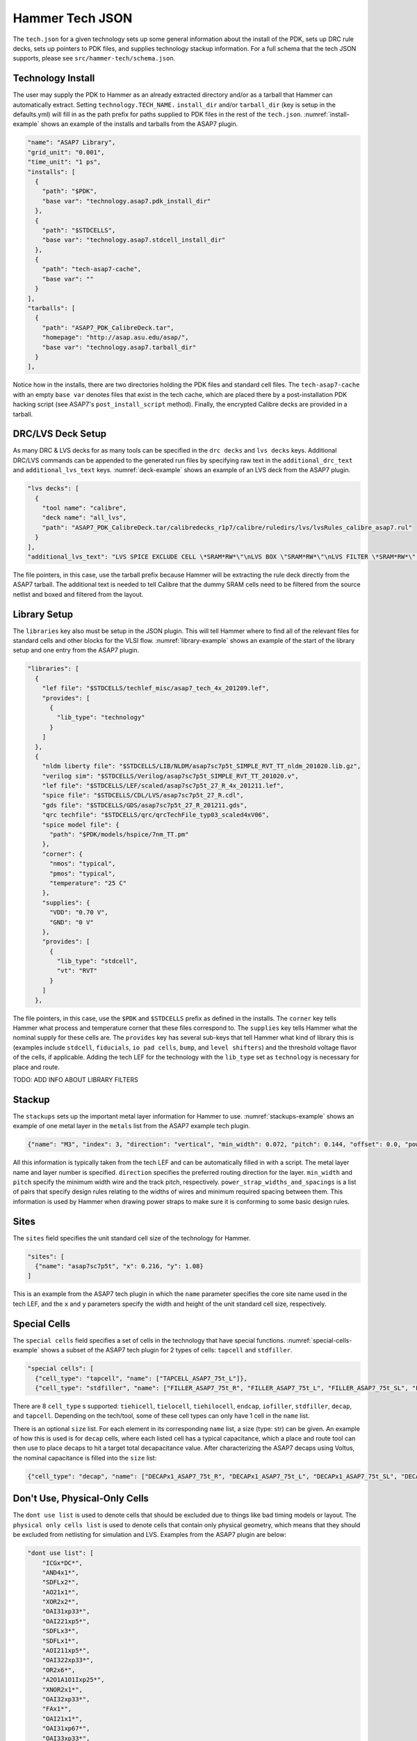 .. _tech-json:

Hammer Tech JSON
===============================

The ``tech.json`` for a given technology sets up some general information about the install of the PDK, sets up DRC rule decks, sets up pointers to PDK files, and supplies technology stackup information. For a full schema that the tech JSON supports, please see ``src/hammer-tech/schema.json``.

Technology Install
---------------------------------

The user may supply the PDK to Hammer as an already extracted directory and/or as a tarball that Hammer can automatically extract. Setting ``technology.TECH_NAME.`` ``install_dir`` and/or ``tarball_dir`` (key is setup in the defaults.yml) will fill in as the path prefix for paths supplied to PDK files in the rest of the ``tech.json``. :numref:`install-example` shows an example of the installs and tarballs from the ASAP7 plugin.

.. _install-example:
.. code-block:: json

  "name": "ASAP7 Library",
  "grid_unit": "0.001",
  "time_unit": "1 ps",
  "installs": [
    {
      "path": "$PDK",
      "base var": "technology.asap7.pdk_install_dir"
    },
    {
      "path": "$STDCELLS",
      "base var": "technology.asap7.stdcell_install_dir"
    },
    {
      "path": "tech-asap7-cache",
      "base var": ""
    }
  ],
  "tarballs": [
    {
      "path": "ASAP7_PDK_CalibreDeck.tar",
      "homepage": "http://asap.asu.edu/asap/",
      "base var": "technology.asap7.tarball_dir"
    }
  ],

Notice how in the installs, there are two directories holding the PDK files and standard cell files. The ``tech-asap7-cache`` with an empty ``base var`` denotes files that exist in the tech cache, which are placed there by a post-installation PDK hacking script (see ASAP7's ``post_install_script`` method). Finally, the encrypted Calibre decks are provided in a tarball.

DRC/LVS Deck Setup
---------------------------------

As many DRC & LVS decks for as many tools can be specified in the ``drc decks`` and ``lvs decks`` keys. Additional DRC/LVS commands can be appended to the generated run files by specifying raw text in the ``additional_drc_text`` and ``additional_lvs_text`` keys. :numref:`deck-example` shows an example of an LVS deck from the ASAP7 plugin.

.. _deck-example:
.. code-block:: json

  "lvs decks": [
    {
      "tool name": "calibre",
      "deck name": "all_lvs",
      "path": "ASAP7_PDK_CalibreDeck.tar/calibredecks_r1p7/calibre/ruledirs/lvs/lvsRules_calibre_asap7.rul"
    }
  ],
  "additional_lvs_text": "LVS SPICE EXCLUDE CELL \*SRAM*RW*\"\nLVS BOX \"SRAM*RW*\"\nLVS FILTER \*SRAM*RW*\" OPEN", 

The file pointers, in this case, use the tarball prefix because Hammer will be extracting the rule deck directly from the ASAP7 tarball. The additional text is needed to tell Calibre that the dummy SRAM cells need to be filtered from the source netlist and boxed and filtered from the layout.

Library Setup
---------------------------------

The ``libraries`` key also must be setup in the JSON plugin. This will tell Hammer where to find all of the relevant files for standard cells and other blocks for the VLSI flow. :numref:`library-example` shows an example of the start of the library setup and one entry from the ASAP7 plugin.


.. _library-example:
.. code-block:: json

  "libraries": [
    {
      "lef file": "$STDCELLS/techlef_misc/asap7_tech_4x_201209.lef",
      "provides": [
        {
          "lib_type": "technology"
        }
      ]
    },
    {
      "nldm liberty file": "$STDCELLS/LIB/NLDM/asap7sc7p5t_SIMPLE_RVT_TT_nldm_201020.lib.gz",
      "verilog sim": "$STDCELLS/Verilog/asap7sc7p5t_SIMPLE_RVT_TT_201020.v",
      "lef file": "$STDCELLS/LEF/scaled/asap7sc7p5t_27_R_4x_201211.lef",
      "spice file": "$STDCELLS/CDL/LVS/asap7sc7p5t_27_R.cdl",
      "gds file": "$STDCELLS/GDS/asap7sc7p5t_27_R_201211.gds",
      "qrc techfile": "$STDCELLS/qrc/qrcTechFile_typ03_scaled4xV06",
      "spice model file": {
        "path": "$PDK/models/hspice/7nm_TT.pm"
      },
      "corner": {
        "nmos": "typical",
        "pmos": "typical",
        "temperature": "25 C"
      },
      "supplies": {
        "VDD": "0.70 V",
        "GND": "0 V"
      },
      "provides": [
        {
          "lib_type": "stdcell",
          "vt": "RVT"
        }
      ]
    },

The file pointers, in this case, use the ``$PDK`` and ``$STDCELLS`` prefix as defined in the installs.  The ``corner`` key tells Hammer what process and temperature corner that these files correspond to.  The ``supplies`` key tells Hammer what the nominal supply for these cells are.  
The ``provides`` key has several sub-keys that tell Hammer what kind of library this is (examples include ``stdcell``, ``fiducials``, ``io pad cells``, ``bump``, and ``level shifters``) and the threshold voltage flavor of the cells, if applicable.
Adding the tech LEF for the technology with the ``lib_type`` set as ``technology`` is necessary for place and route.

..
TODO: ADD INFO ABOUT LIBRARY FILTERS

Stackup
--------------------------------
The ``stackups`` sets up the important metal layer information for Hammer to use. :numref:`stackups-example` shows an example of one metal layer in the ``metals`` list from the ASAP7 example tech plugin.   

.. _stackups-example:
.. code-block:: json

        {"name": "M3", "index": 3, "direction": "vertical", "min_width": 0.072, "pitch": 0.144, "offset": 0.0, "power_strap_widths_and_spacings": [{"width_at_least": 0.0, "min_spacing": 0.072}], "power_strap_width_table": [0.072, 0.36, 0.648, 0.936, 1.224, 1.512]}

All this information is typically taken from the tech LEF and can be automatically filled in with a script. The metal layer name and layer number is specified. ``direction`` specifies the preferred routing direction for the layer. ``min_width`` and ``pitch`` specify the minimum width wire and the track pitch, respectively.  ``power_strap_widths_and_spacings`` is a list of pairs that specify design rules relating to the widths of wires and minimum required spacing between them. This information is used by Hammer when drawing power straps to make sure it is conforming to some basic design rules. 

        
Sites
--------------------------------
The ``sites`` field specifies the unit standard cell size of the technology for Hammer.

.. _sites-example:
.. code-block:: json

  "sites": [
    {"name": "asap7sc7p5t", "x": 0.216, "y": 1.08}
  ]

This is an example from the ASAP7 tech plugin in which the ``name`` parameter specifies the core site name used in the tech LEF, and the ``x`` and ``y`` parameters specify the width and height of the unit standard cell size, respectively.

Special Cells
--------------------------------
The ``special cells`` field specifies a set of cells in the technology that have special functions. :numref:`special-cells-example` shows a subset of the ASAP7 tech plugin for 2 types of cells: ``tapcell`` and ``stdfiller``.

.. _special-cells-example:
.. code-block:: json

  "special cells": [
    {"cell_type": "tapcell", "name": ["TAPCELL_ASAP7_75t_L"]},
    {"cell_type": "stdfiller", "name": ["FILLER_ASAP7_75t_R", "FILLER_ASAP7_75t_L", "FILLER_ASAP7_75t_SL", "FILLER_ASAP7_75t_SRAM", "FILLERxp5_ASAP7_75t_R", "FILLERxp5_ASAP7_75t_L", "FILLERxp5_ASAP7_75t_SL", "FILLERxp5_ASAP7_75t_SRAM"]},

There are 8 ``cell_type`` s supported: ``tiehicell``, ``tielocell``, ``tiehilocell``, ``endcap``, ``iofiller``, ``stdfiller``, ``decap``, and ``tapcell``. Depending on the tech/tool, some of these cell types can only have 1 cell in the ``name`` list.

There is an optional ``size`` list. For each element in its corresponding ``name`` list, a size (type: str) can be given. An example of how this is used is for ``decap`` cells, where each listed cell has a typical capacitance, which a place and route tool can then use to place decaps to hit a target total decapacitance value. After characterizing the ASAP7 decaps using Voltus, the nominal capacitance is filled into the ``size`` list:

.. code-block:: json

    {"cell_type": "decap", "name": ["DECAPx1_ASAP7_75t_R", "DECAPx1_ASAP7_75t_L", "DECAPx1_ASAP7_75t_SL", "DECAPx1_ASAP7_75t_SRAM", "DECAPx2_ASAP7_75t_R", "DECAPx2_ASAP7_75t_L", "DECAPx2_ASAP7_75t_SL", "DECAPx2_ASAP7_75t_SRAM", "DECAPx2b_ASAP7_75t_R", "DECAPx2b_ASAP7_75t_L", "DECAPx2b_ASAP7_75t_SL", "DECAPx2b_ASAP7_75t_SRAM", "DECAPx4_ASAP7_75t_R", "DECAPx4_ASAP7_75t_L", "DECAPx4_ASAP7_75t_SL", "DECAPx4_ASAP7_75t_SRAM", "DECAPx6_ASAP7_75t_R", "DECAPx6_ASAP7_75t_L", "DECAPx6_ASAP7_75t_SL", "DECAPx6_ASAP7_75t_SRAM", "DECAPx10_ASAP7_75t_R", "DECAPx10_ASAP7_75t_L", "DECAPx10_ASAP7_75t_SL", "DECAPx10_ASAP7_75t_SRAM"], "size": ["0.39637 fF", "0.402151 fF", "0.406615 fF", "0.377040 fF","0.792751 fF", "0.804301 fF", "0.813231 fF", "0.74080 fF", "0.792761 fF", "0.804309 fF", "0.813238 fF","0.75409 fF", "1.5855 fF", "1.6086 fF", "1.62646 fF", "1.50861 fF", "2.37825 fF", "2.4129 fF", "2.43969 fF", "2.26224 fF", "3.96376 fF", "4.02151 fF", "4.06615 fF", "3.7704 fF"]},

Don't Use, Physical-Only Cells
--------------------------------
The ``dont use list`` is used to denote cells that should be excluded due to things like bad timing models or layout.
The ``physical only cells list`` is used to denote cells that contain only physical geometry, which means that they should be excluded from netlisting for simulation and LVS. Examples from the ASAP7 plugin are below:

.. code-block:: json

  "dont use list": [
      "ICGx*DC*",
      "AND4x1*",
      "SDFLx2*",
      "AO21x1*",
      "XOR2x2*",
      "OAI31xp33*",
      "OAI221xp5*",
      "SDFLx3*",
      "SDFLx1*",
      "AOI211xp5*",
      "OAI322xp33*",
      "OR2x6*",
      "A2O1A1O1Ixp25*",
      "XNOR2x1*",
      "OAI32xp33*",
      "FAx1*",
      "OAI21x1*",
      "OAI31xp67*",
      "OAI33xp33*",
      "AO21x2*",
      "AOI32xp33*"
  ],
  "physical only cells list": [
    "TAPCELL_ASAP7_75t_R", "TAPCELL_ASAP7_75t_L", "TAPCELL_ASAP7_75t_SL", "TAPCELL_ASAP7_75t_SRAM",
    "TAPCELL_WITH_FILLER_ASAP7_75t_R", "TAPCELL_WITH_FILLER_ASAP7_75t_L", "TAPCELL_WITH_FILLER_ASAP7_75t_SL", "TAPCELL_WITH_FILLER_ASAP7_75t_SRAM",
    "FILLER_ASAP7_75t_R", "FILLER_ASAP7_75t_L", "FILLER_ASAP7_75t_SL", "FILLER_ASAP7_75t_SRAM", 
    "FILLERxp5_ASAP7_75t_R", "FILLERxp5_ASAP7_75t_L", "FILLERxp5_ASAP7_75t_SL", "FILLERxp5_ASAP7_75t_SRAM"
  ],

